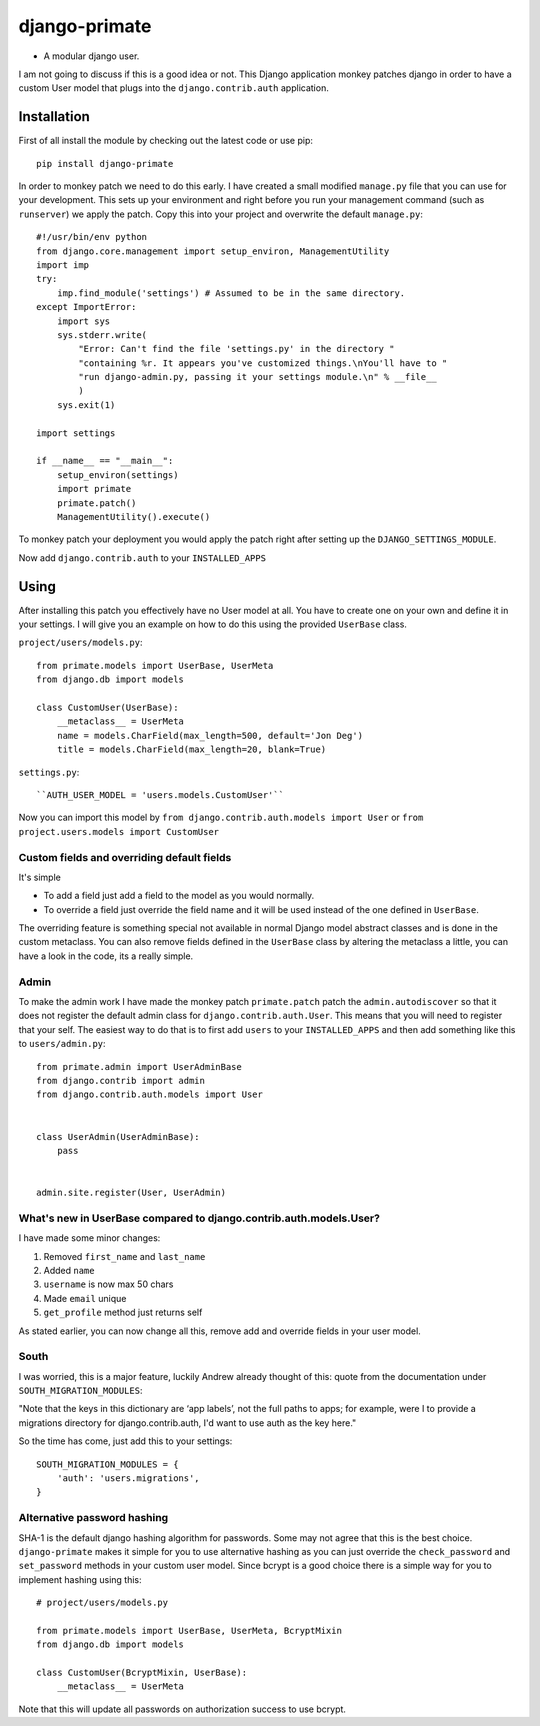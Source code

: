 django-primate
==============

- A modular django user.

I am not going to discuss if this is a good idea or not. This Django
application monkey patches django in order to have a custom User model that
plugs into the ``django.contrib.auth`` application.


Installation
------------
First of all install the module by checking out the latest code or use pip::

    pip install django-primate

In order to monkey patch we need to do this early. I have created a small
modified ``manage.py`` file that you can use for your development. This sets up
your environment and right before you run your management command (such as
``runserver``) we apply the patch. Copy this into your project and overwrite the
default ``manage.py``::

    #!/usr/bin/env python
    from django.core.management import setup_environ, ManagementUtility
    import imp
    try:
        imp.find_module('settings') # Assumed to be in the same directory.
    except ImportError:
        import sys
        sys.stderr.write(
            "Error: Can't find the file 'settings.py' in the directory "
            "containing %r. It appears you've customized things.\nYou'll have to "
            "run django-admin.py, passing it your settings module.\n" % __file__
            )
        sys.exit(1)

    import settings

    if __name__ == "__main__":
        setup_environ(settings)
        import primate
        primate.patch()
        ManagementUtility().execute()

To monkey patch your deployment you would apply the patch right after setting up
the ``DJANGO_SETTINGS_MODULE``.


Now add ``django.contrib.auth`` to your ``INSTALLED_APPS``


Using
-----
After installing this patch you effectively have no User model at all. You have
to create one on your own and define it in your settings. I will give you an
example on how to do this using the provided ``UserBase`` class.

``project/users/models.py``::

    from primate.models import UserBase, UserMeta
    from django.db import models

    class CustomUser(UserBase):
        __metaclass__ = UserMeta
        name = models.CharField(max_length=500, default='Jon Deg')
        title = models.CharField(max_length=20, blank=True)


``settings.py``::

    ``AUTH_USER_MODEL = 'users.models.CustomUser'``


Now you can import this model by ``from django.contrib.auth.models import
User`` or ``from project.users.models import CustomUser``


Custom fields and overriding default fields
^^^^^^^^^^^^^^^^^^^^^^^^^^^^^^^^^^^^^^^^^^^
It's simple

- To add a field just add a field to the model as you would normally.
- To override a field just override the field name and it will be used instead
  of the one defined in ``UserBase``.

The overriding feature is something special not available in normal Django
model abstract classes and is done in the custom metaclass. You can also remove
fields defined in the ``UserBase`` class by altering the metaclass a little, you
can have a look in the code, its a really simple.


Admin
^^^^^
To make the admin work I have made the monkey patch ``primate.patch`` patch the
``admin.autodiscover`` so that it does not register the default admin class for
``django.contrib.auth.User``. This means that you will need to register that
your self. The easiest way to do that is to first add ``users`` to your
``INSTALLED_APPS`` and then add something like this to ``users/admin.py``::

    from primate.admin import UserAdminBase
    from django.contrib import admin
    from django.contrib.auth.models import User


    class UserAdmin(UserAdminBase):
        pass


    admin.site.register(User, UserAdmin)


What's new in UserBase compared to django.contrib.auth.models.User?
^^^^^^^^^^^^^^^^^^^^^^^^^^^^^^^^^^^^^^^^^^^^^^^^^^^^^^^^^^^^^^^^^^^
I have made some minor changes:

1. Removed ``first_name`` and ``last_name``

2. Added ``name``

3. ``username`` is now max 50 chars

4. Made ``email`` unique

5. ``get_profile`` method just returns self


As stated earlier, you can now change all this, remove add and override fields
in your user model.


South
^^^^^
I was worried, this is a major feature, luckily Andrew already thought of this:
quote from the documentation under ``SOUTH_MIGRATION_MODULES``:

"Note that the keys in this dictionary are ‘app labels’, not the full paths to
apps; for example, were I to provide a migrations directory for
django.contrib.auth, I'd want to use auth as the key here."

So the time has come, just add this to your settings::

    SOUTH_MIGRATION_MODULES = {
        'auth': 'users.migrations',
    }


Alternative password hashing
^^^^^^^^^^^^^^^^^^^^^^^^^^^^
SHA-1 is the default django hashing algorithm for passwords. Some may not agree
that this is the best choice. ``django-primate`` makes it simple for you to use
alternative hashing as you can just override the ``check_password`` and
``set_password`` methods in your custom user model. Since bcrypt is a good
choice there is a simple way for you to implement hashing using this::

    # project/users/models.py

    from primate.models import UserBase, UserMeta, BcryptMixin
    from django.db import models

    class CustomUser(BcryptMixin, UserBase):
        __metaclass__ = UserMeta


Note that this will update all passwords on authorization success to use bcrypt.

